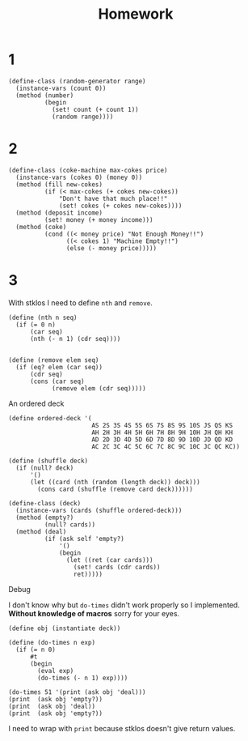 #+TITLE: Homework



* 1
#+begin_src racket
(define-class (random-generator range)
  (instance-vars (count 0))
  (method (number)
          (begin
            (set! count (+ count 1))
            (random range))))
#+end_src
* 2
#+begin_src racket
(define-class (coke-machine max-cokes price)
  (instance-vars (cokes 0) (money 0))
  (method (fill new-cokes)
          (if (< max-cokes (+ cokes new-cokes))
              "Don't have that much place!!"
              (set! cokes (+ cokes new-cokes))))
  (method (deposit income)
          (set! money (+ money income)))
  (method (coke)
          (cond ((< money price) "Not Enough Money!!")
                ((< cokes 1) "Machine Empty!!")
                (else (- money price)))))
#+end_src
* 3
With stklos I need to define =nth= and =remove=.

#+name: nth,remove
#+begin_src racket
(define (nth n seq)
  (if (= 0 n)
      (car seq)
      (nth (- n 1) (cdr seq))))


(define (remove elem seq)
  (if (eq? elem (car seq))
      (cdr seq)
      (cons (car seq)
            (remove elem (cdr seq)))))
#+end_src


An ordered deck

#+name: od
#+begin_src racket
(define ordered-deck '(
                       AS 2S 3S 4S 5S 6S 7S 8S 9S 10S JS QS KS
                       AH 2H 3H 4H 5H 6H 7H 8H 9H 10H JH QH KH
                       AD 2D 3D 4D 5D 6D 7D 8D 9D 10D JD QD KD
                       AC 2C 3C 4C 5C 6C 7C 8C 9C 10C JC QC KC))
#+end_src


#+begin_src racket
(define (shuffle deck)
  (if (null? deck)
      '()
      (let ((card (nth (random (length deck)) deck)))
        (cons card (shuffle (remove card deck))))))

(define-class (deck)
  (instance-vars (cards (shuffle ordered-deck)))
  (method (empty?)
          (null? cards))
  (method (deal)
          (if (ask self 'empty?)
              '()
              (begin
                (let ((ret (car cards)))
                  (set! cards (cdr cards))
                  ret)))))
#+end_src

Debug

I don't know why but =do-times= didn't work properly so I implemented. *Without knowledge of macros* sorry for your eyes.
#+begin_src racket
(define obj (instantiate deck))

(define (do-times n exp)
  (if (= n 0)
      #t
      (begin
        (eval exp)
        (do-times (- n 1) exp))))

(do-times 51 '(print (ask obj 'deal)))
(print  (ask obj 'empty?))
(print  (ask obj 'deal))
(print  (ask obj 'empty?))
#+end_src

I need to wrap with =print= because stklos doesn't give return values.
